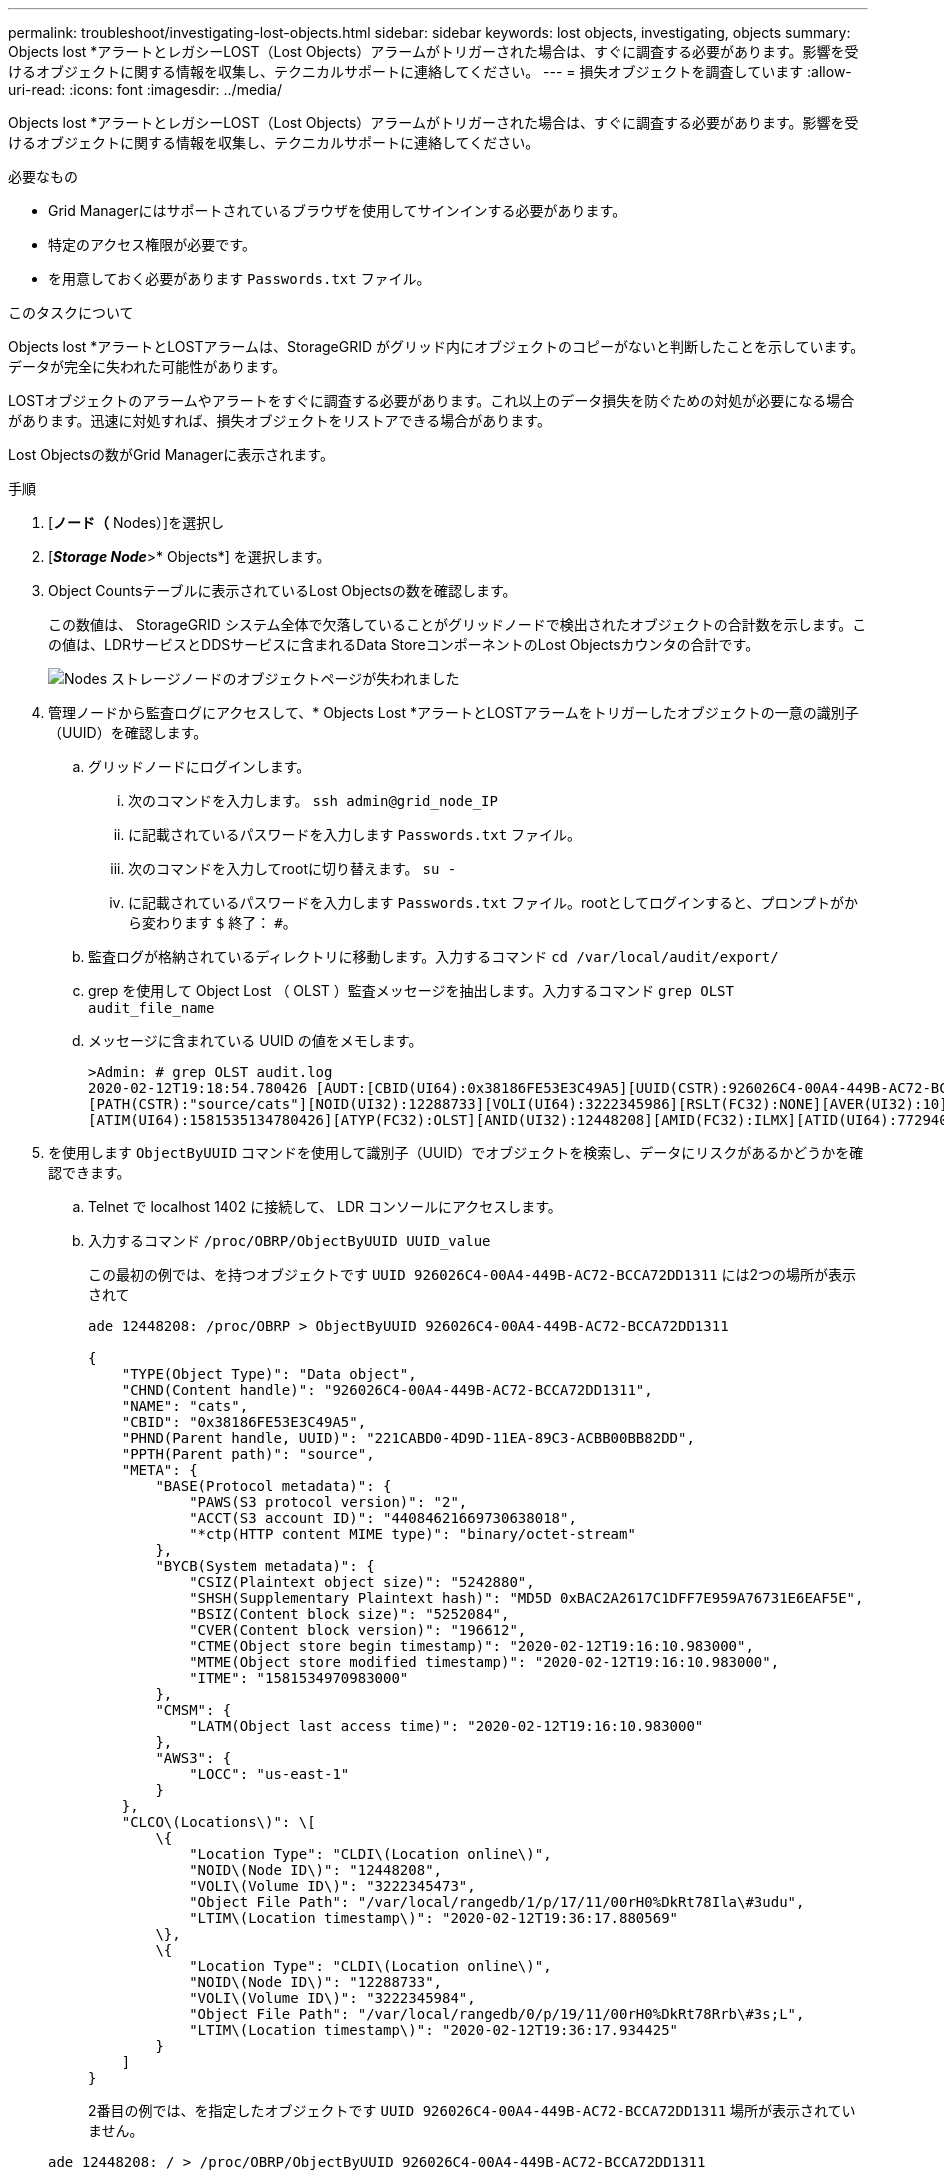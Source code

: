 ---
permalink: troubleshoot/investigating-lost-objects.html 
sidebar: sidebar 
keywords: lost objects, investigating, objects 
summary: Objects lost *アラートとレガシーLOST（Lost Objects）アラームがトリガーされた場合は、すぐに調査する必要があります。影響を受けるオブジェクトに関する情報を収集し、テクニカルサポートに連絡してください。 
---
= 損失オブジェクトを調査しています
:allow-uri-read: 
:icons: font
:imagesdir: ../media/


[role="lead"]
Objects lost *アラートとレガシーLOST（Lost Objects）アラームがトリガーされた場合は、すぐに調査する必要があります。影響を受けるオブジェクトに関する情報を収集し、テクニカルサポートに連絡してください。

.必要なもの
* Grid Managerにはサポートされているブラウザを使用してサインインする必要があります。
* 特定のアクセス権限が必要です。
* を用意しておく必要があります `Passwords.txt` ファイル。


.このタスクについて
Objects lost *アラートとLOSTアラームは、StorageGRID がグリッド内にオブジェクトのコピーがないと判断したことを示しています。データが完全に失われた可能性があります。

LOSTオブジェクトのアラームやアラートをすぐに調査する必要があります。これ以上のデータ損失を防ぐための対処が必要になる場合があります。迅速に対処すれば、損失オブジェクトをリストアできる場合があります。

Lost Objectsの数がGrid Managerに表示されます。

.手順
. [*ノード（* Nodes）]を選択し
. [*_Storage Node_*>* Objects*] を選択します。
. Object Countsテーブルに表示されているLost Objectsの数を確認します。
+
この数値は、 StorageGRID システム全体で欠落していることがグリッドノードで検出されたオブジェクトの合計数を示します。この値は、LDRサービスとDDSサービスに含まれるData StoreコンポーネントのLost Objectsカウンタの合計です。

+
image::../media/nodes_storage_nodes_objects_page_lost_object.png[Nodes ストレージノードのオブジェクトページが失われました]

. 管理ノードから監査ログにアクセスして、* Objects Lost *アラートとLOSTアラームをトリガーしたオブジェクトの一意の識別子（UUID）を確認します。
+
.. グリッドノードにログインします。
+
... 次のコマンドを入力します。 `ssh admin@grid_node_IP`
... に記載されているパスワードを入力します `Passwords.txt` ファイル。
... 次のコマンドを入力してrootに切り替えます。 `su -`
... に記載されているパスワードを入力します `Passwords.txt` ファイル。rootとしてログインすると、プロンプトがから変わります `$` 終了： `#`。


.. 監査ログが格納されているディレクトリに移動します。入力するコマンド `cd /var/local/audit/export/`
.. grep を使用して Object Lost （ OLST ）監査メッセージを抽出します。入力するコマンド `grep OLST audit_file_name`
.. メッセージに含まれている UUID の値をメモします。
+
[listing]
----
>Admin: # grep OLST audit.log
2020-02-12T19:18:54.780426 [AUDT:[CBID(UI64):0x38186FE53E3C49A5][UUID(CSTR):926026C4-00A4-449B-AC72-BCCA72DD1311]
[PATH(CSTR):"source/cats"][NOID(UI32):12288733][VOLI(UI64):3222345986][RSLT(FC32):NONE][AVER(UI32):10]
[ATIM(UI64):1581535134780426][ATYP(FC32):OLST][ANID(UI32):12448208][AMID(FC32):ILMX][ATID(UI64):7729403978647354233]]
----


. を使用します `ObjectByUUID` コマンドを使用して識別子（UUID）でオブジェクトを検索し、データにリスクがあるかどうかを確認できます。
+
.. Telnet で localhost 1402 に接続して、 LDR コンソールにアクセスします。
.. 入力するコマンド `/proc/OBRP/ObjectByUUID UUID_value`
+
この最初の例では、を持つオブジェクトです `UUID 926026C4-00A4-449B-AC72-BCCA72DD1311` には2つの場所が表示されて

+
[listing]
----
ade 12448208: /proc/OBRP > ObjectByUUID 926026C4-00A4-449B-AC72-BCCA72DD1311

{
    "TYPE(Object Type)": "Data object",
    "CHND(Content handle)": "926026C4-00A4-449B-AC72-BCCA72DD1311",
    "NAME": "cats",
    "CBID": "0x38186FE53E3C49A5",
    "PHND(Parent handle, UUID)": "221CABD0-4D9D-11EA-89C3-ACBB00BB82DD",
    "PPTH(Parent path)": "source",
    "META": {
        "BASE(Protocol metadata)": {
            "PAWS(S3 protocol version)": "2",
            "ACCT(S3 account ID)": "44084621669730638018",
            "*ctp(HTTP content MIME type)": "binary/octet-stream"
        },
        "BYCB(System metadata)": {
            "CSIZ(Plaintext object size)": "5242880",
            "SHSH(Supplementary Plaintext hash)": "MD5D 0xBAC2A2617C1DFF7E959A76731E6EAF5E",
            "BSIZ(Content block size)": "5252084",
            "CVER(Content block version)": "196612",
            "CTME(Object store begin timestamp)": "2020-02-12T19:16:10.983000",
            "MTME(Object store modified timestamp)": "2020-02-12T19:16:10.983000",
            "ITME": "1581534970983000"
        },
        "CMSM": {
            "LATM(Object last access time)": "2020-02-12T19:16:10.983000"
        },
        "AWS3": {
            "LOCC": "us-east-1"
        }
    },
    "CLCO\(Locations\)": \[
        \{
            "Location Type": "CLDI\(Location online\)",
            "NOID\(Node ID\)": "12448208",
            "VOLI\(Volume ID\)": "3222345473",
            "Object File Path": "/var/local/rangedb/1/p/17/11/00rH0%DkRt78Ila\#3udu",
            "LTIM\(Location timestamp\)": "2020-02-12T19:36:17.880569"
        \},
        \{
            "Location Type": "CLDI\(Location online\)",
            "NOID\(Node ID\)": "12288733",
            "VOLI\(Volume ID\)": "3222345984",
            "Object File Path": "/var/local/rangedb/0/p/19/11/00rH0%DkRt78Rrb\#3s;L",
            "LTIM\(Location timestamp\)": "2020-02-12T19:36:17.934425"
        }
    ]
}
----
+
2番目の例では、を指定したオブジェクトです `UUID 926026C4-00A4-449B-AC72-BCCA72DD1311` 場所が表示されていません。

+
[listing]
----
ade 12448208: / > /proc/OBRP/ObjectByUUID 926026C4-00A4-449B-AC72-BCCA72DD1311

{
    "TYPE(Object Type)": "Data object",
    "CHND(Content handle)": "926026C4-00A4-449B-AC72-BCCA72DD1311",
    "NAME": "cats",
    "CBID": "0x38186FE53E3C49A5",
    "PHND(Parent handle, UUID)": "221CABD0-4D9D-11EA-89C3-ACBB00BB82DD",
    "PPTH(Parent path)": "source",
    "META": {
        "BASE(Protocol metadata)": {
            "PAWS(S3 protocol version)": "2",
            "ACCT(S3 account ID)": "44084621669730638018",
            "*ctp(HTTP content MIME type)": "binary/octet-stream"
        },
        "BYCB(System metadata)": {
            "CSIZ(Plaintext object size)": "5242880",
            "SHSH(Supplementary Plaintext hash)": "MD5D 0xBAC2A2617C1DFF7E959A76731E6EAF5E",
            "BSIZ(Content block size)": "5252084",
            "CVER(Content block version)": "196612",
            "CTME(Object store begin timestamp)": "2020-02-12T19:16:10.983000",
            "MTME(Object store modified timestamp)": "2020-02-12T19:16:10.983000",
            "ITME": "1581534970983000"
        },
        "CMSM": {
            "LATM(Object last access time)": "2020-02-12T19:16:10.983000"
        },
        "AWS3": {
            "LOCC": "us-east-1"
        }
    }
}
----
.. /proc/OBRP/ObjectByUUID の出力を確認し、適切な処理を実行します。
+
[cols="2a,4a"]
|===
| メタデータ | まとめ 


 a| 
オブジェクトが見つかりません（ "ERROR" ： "" ）
 a| 
オブジェクトが見つからない場合は「 ERROR 」：というメッセージが返されます。

オブジェクトが見つからない場合は、このアラームを無視してかまいません。オブジェクトがない場合は、意図的に削除されたオブジェクトであることを示しています。



 a| 
場所が 0 より大きい
 a| 
出力に場所が表示される場合は、Lost Objectsアラームが誤検知されることがあります。

オブジェクトが存在することを確認します。出力に表示されたノード ID とファイルパスを使用して、オブジェクトファイルがリストされた場所にあることを確認します。

（失われた可能性があるオブジェクトを検索するための手順 では、ノードIDを使用して正しいストレージノードを検索する方法について説明しています）。

link:troubleshooting-storagegrid-system.html["失われた可能性があるオブジェクトの検索とリストア"]

オブジェクトが存在する場合は、Lost Objectsの数をリセットして、アラームとアラートをクリアできます。



 a| 
場所 = 0
 a| 
出力に場所が表示されない場合は、オブジェクトが欠落している可能性があります。オブジェクトを手動で検索してリストアするか、テクニカルサポートにお問い合わせください。

link:troubleshooting-storagegrid-system.html["失われた可能性があるオブジェクトの検索とリストア"]

テクニカルサポートに問い合わせた際に、実行中のストレージリカバリ手順 がないかどうかを確認するように求められることがあります。つまり、いずれかのストレージノードで _repair-data_command が実行されたあとにリカバリを実行中でないかを確認します。リカバリとメンテナンスの手順のストレージボリュームへのオブジェクトデータのリストアに関する情報を参照してください。

|===




.関連情報
link:../maintain/index.html[""]

link:../audit/index.html["監査ログを確認します"]
